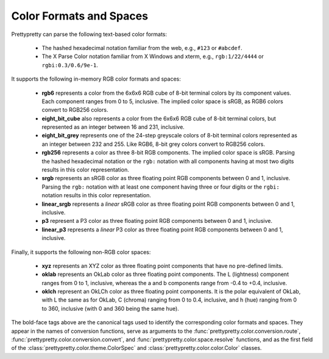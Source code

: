 Color Formats and Spaces
========================

Prettypretty can parse the following text-based color formats:

  * The hashed hexadecimal notation familiar from the web, e.g., ``#123`` or
    ``#abcdef``.
  * The X Parse Color notation familiar from X Windows and xterm, e.g.,
    ``rgb:1/22/4444`` or ``rgbi:0.3/0.6/9e-1``.

It supports the following in-memory RGB color formats and spaces:

  * **rgb6** represents a color from the 6x6x6 RGB cube of 8-bit terminal colors
    by its component values. Each component ranges from 0 to 5, inclusive. The
    implied color space is sRGB, as RGB6 colors convert to RGB256 colors.
  * **eight_bit_cube** also represents a color from the 6x6x6 RGB cube of 8-bit
    terminal colors, but represented as an integer between 16 and 231,
    inclusive.
  * **eight_bit_grey** represents one of the 24-step greyscale colors of 8-bit
    terminal colors represented as an integer between 232 and 255. Like RGB6,
    8-bit grey colors convert to RGB256 colors.
  * **rgb256** represents a color as three 8-bit RGB components. The implied
    color space is sRGB. Parsing the hashed hexadecimal notation or the ``rgb:``
    notation with all components having at most two digits results in this color
    representation.
  * **srgb** represents an sRGB color as three floating point RGB components
    between 0 and 1, inclusive. Parsing the ``rgb:`` notation with at least one
    component having three or four digits or the ``rgbi:`` notation results in
    this color representation.
  * **linear_srgb** represents a *linear* sRGB color as three floating point RGB
    components between 0 and 1, inclusive.
  * **p3** represent a P3 color as three floating point RGB components between 0
    and 1, inclusive.
  * **linear_p3** represents a *linear* P3 color as three floating point RGB
    components between 0 and 1, inclusive.

Finally, it supports the following non-RGB color spaces:

  * **xyz** represents an XYZ color as three floating point components that have
    no pre-defined limits.
  * **oklab** represents an OkLab color as three floating point components. The
    L (lightness) component ranges from 0 to 1, inclusive, whereas the a and b
    components range from -0.4 to +0.4, inclusive.
  * **oklch** represent an OkLCh color as three floating point components. It is
    the polar equivalent of OkLab, with L the same as for OkLab, C (chroma)
    ranging from 0 to 0.4, inclusive, and h (hue) ranging from 0 to 360,
    inclusive (with 0 and 360 being the same hue).

The bold-face tags above are the canonical tags used to identify the
corresponding color formats and spaces. They appear in the names of conversion
functions, serve as arguments to the
:func:`prettypretty.color.conversion.route`,
:func:`prettypretty.color.conversion.convert`, and
:func:`prettypretty.color.space.resolve` functions, and as the first field of
the :class:`prettypretty.color.theme.ColorSpec` and
:class:`prettypretty.color.color.Color` classes.
